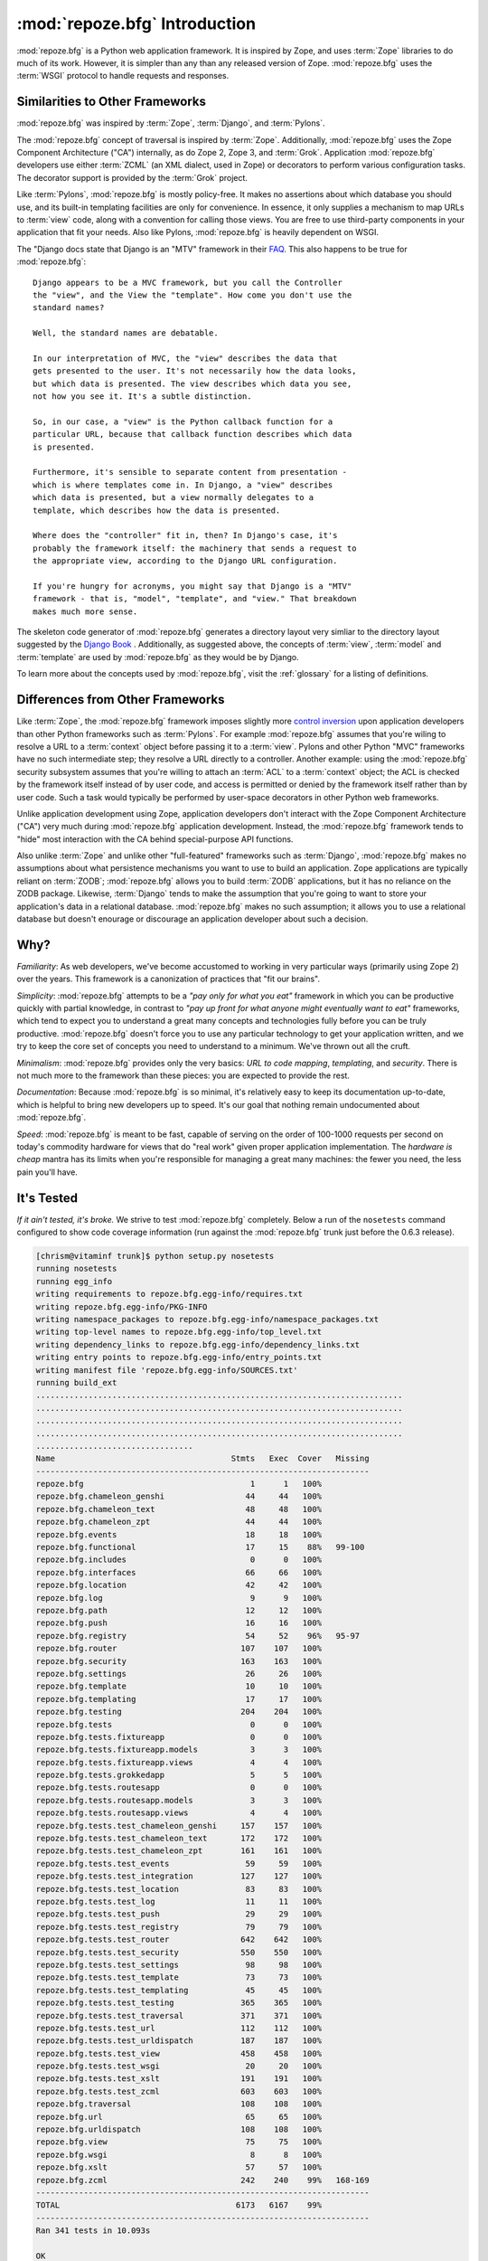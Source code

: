 :mod:`repoze.bfg` Introduction
==============================

:mod:`repoze.bfg` is a Python web application framework.  It is
inspired by Zope, and uses :term:`Zope` libraries to do much of its
work.  However, it is simpler than any than any released version of
Zope.  :mod:`repoze.bfg` uses the :term:`WSGI` protocol to handle
requests and responses.

Similarities to Other Frameworks
--------------------------------

:mod:`repoze.bfg` was inspired by :term:`Zope`, :term:`Django`, and
:term:`Pylons`.

The :mod:`repoze.bfg` concept of traversal is inspired by
:term:`Zope`.  Additionally, :mod:`repoze.bfg` uses the Zope Component
Architecture ("CA") internally, as do Zope 2, Zope 3, and
:term:`Grok`.  Application :mod:`repoze.bfg` developers use either
:term:`ZCML` (an XML dialect, used in Zope) or decorators to perform
various configuration tasks.  The decorator support is provided by the
:term:`Grok` project.

Like :term:`Pylons`, :mod:`repoze.bfg` is mostly policy-free.  It
makes no assertions about which database you should use, and its
built-in templating facilities are only for convenience.  In essence,
it only supplies a mechanism to map URLs to :term:`view` code, along
with a convention for calling those views.  You are free to use
third-party components in your application that fit your needs.  Also
like Pylons, :mod:`repoze.bfg` is heavily dependent on WSGI.

The "Django docs state that Django is an "MTV" framework in their `FAQ
<http://www.djangoproject.com/documentation/faq/>`_.  This also
happens to be true for :mod:`repoze.bfg`::

  Django appears to be a MVC framework, but you call the Controller
  the "view", and the View the "template". How come you don't use the
  standard names?

  Well, the standard names are debatable.

  In our interpretation of MVC, the "view" describes the data that
  gets presented to the user. It's not necessarily how the data looks,
  but which data is presented. The view describes which data you see,
  not how you see it. It's a subtle distinction.

  So, in our case, a "view" is the Python callback function for a
  particular URL, because that callback function describes which data
  is presented.

  Furthermore, it's sensible to separate content from presentation -
  which is where templates come in. In Django, a "view" describes
  which data is presented, but a view normally delegates to a
  template, which describes how the data is presented.

  Where does the "controller" fit in, then? In Django's case, it's
  probably the framework itself: the machinery that sends a request to
  the appropriate view, according to the Django URL configuration.

  If you're hungry for acronyms, you might say that Django is a "MTV"
  framework - that is, "model", "template", and "view." That breakdown
  makes much more sense.

The skeleton code generator of :mod:`repoze.bfg` generates a directory
layout very simliar to the directory layout suggested by the `Django
Book <http://www.djangobook.com/>`_ .  Additionally, as suggested
above, the concepts of :term:`view`, :term:`model` and
:term:`template` are used by :mod:`repoze.bfg` as they would be by
Django.

To learn more about the concepts used by :mod:`repoze.bfg`, visit the
:ref:`glossary` for a listing of definitions.

Differences from Other Frameworks
---------------------------------

Like :term:`Zope`, the :mod:`repoze.bfg` framework imposes slightly
more `control inversion <http://plope.com/control_inversion>`_ upon
application developers than other Python frameworks such as
:term:`Pylons`.  For example :mod:`repoze.bfg` assumes that you're
wiling to resolve a URL to a :term:`context` object before passing it
to a :term:`view`.  Pylons and other Python "MVC" frameworks have no
such intermediate step; they resolve a URL directly to a controller.
Another example: using the :mod:`repoze.bfg` security subsystem
assumes that you're willing to attach an :term:`ACL` to a
:term:`context` object; the ACL is checked by the framework itself
instead of by user code, and access is permitted or denied by the
framework itself rather than by user code.  Such a task would
typically be performed by user-space decorators in other Python web
frameworks.

Unlike application development using Zope, application developers
don't interact with the Zope Component Architecture ("CA") very much
during :mod:`repoze.bfg` application development.  Instead, the
:mod:`repoze.bfg` framework tends to "hide" most interaction with the
CA behind special-purpose API functions.

Also unlike :term:`Zope` and unlike other "full-featured" frameworks
such as :term:`Django`, :mod:`repoze.bfg` makes no assumptions about
what persistence mechanisms you want to use to build an application.
Zope applications are typically reliant on :term:`ZODB`;
:mod:`repoze.bfg` allows you to build :term:`ZODB` applications, but
it has no reliance on the ZODB package.  Likewise, :term:`Django`
tends to make the assumption that you're going to want to store your
application's data in a relational database.  :mod:`repoze.bfg` makes
no such assumption; it allows you to use a relational database but
doesn't enourage or discourage an application developer about such a
decision.

Why?
----

*Familiarity*: As web developers, we've become accustomed to working
in very particular ways (primarily using Zope 2) over the years.  This
framework is a canonization of practices that "fit our brains".

*Simplicity*: :mod:`repoze.bfg` attempts to be a *"pay only for what
you eat"* framework in which you can be productive quickly with
partial knowledge, in contrast to *"pay up front for what anyone might
eventually want to eat"* frameworks, which tend to expect you to
understand a great many concepts and technologies fully before you can
be truly productive.  :mod:`repoze.bfg` doesn't force you to use any
particular technology to get your application written, and we try to
keep the core set of concepts you need to understand to a minimum.
We've thrown out all the cruft.

*Minimalism*: :mod:`repoze.bfg` provides only the very basics: *URL to
code mapping*, *templating*, and *security*.  There is not much more
to the framework than these pieces: you are expected to provide the
rest.

*Documentation*: Because :mod:`repoze.bfg` is so minimal, it's
relatively easy to keep its documentation up-to-date, which is helpful
to bring new developers up to speed.  It's our goal that nothing
remain undocumented about :mod:`repoze.bfg`.

*Speed*: :mod:`repoze.bfg` is meant to be fast, capable of serving on
the order of 100-1000 requests per second on today's commodity
hardware for views that do "real work" given proper application
implementation.  The *hardware is cheap* mantra has its limits when
you're responsible for managing a great many machines: the fewer you
need, the less pain you'll have.

It's Tested
-----------

*If it ain't tested, it's broke.* We strive to test :mod:`repoze.bfg`
completely.  Below a run of the ``nosetests`` command configured to
show code coverage information (run against the :mod:`repoze.bfg`
trunk just before the 0.6.3 release).

.. code-block:: bash

  [chrism@vitaminf trunk]$ python setup.py nosetests
  running nosetests
  running egg_info
  writing requirements to repoze.bfg.egg-info/requires.txt
  writing repoze.bfg.egg-info/PKG-INFO
  writing namespace_packages to repoze.bfg.egg-info/namespace_packages.txt
  writing top-level names to repoze.bfg.egg-info/top_level.txt
  writing dependency_links to repoze.bfg.egg-info/dependency_links.txt
  writing entry points to repoze.bfg.egg-info/entry_points.txt
  writing manifest file 'repoze.bfg.egg-info/SOURCES.txt'
  running build_ext
  .............................................................................
  .............................................................................
  .............................................................................
  .............................................................................
  .................................
  Name                                     Stmts   Exec  Cover   Missing
  ----------------------------------------------------------------------
  repoze.bfg                                   1      1   100%   
  repoze.bfg.chameleon_genshi                 44     44   100%   
  repoze.bfg.chameleon_text                   48     48   100%   
  repoze.bfg.chameleon_zpt                    44     44   100%   
  repoze.bfg.events                           18     18   100%   
  repoze.bfg.functional                       17     15    88%   99-100
  repoze.bfg.includes                          0      0   100%   
  repoze.bfg.interfaces                       66     66   100%   
  repoze.bfg.location                         42     42   100%   
  repoze.bfg.log                               9      9   100%   
  repoze.bfg.path                             12     12   100%   
  repoze.bfg.push                             16     16   100%   
  repoze.bfg.registry                         54     52    96%   95-97
  repoze.bfg.router                          107    107   100%   
  repoze.bfg.security                        163    163   100%   
  repoze.bfg.settings                         26     26   100%   
  repoze.bfg.template                         10     10   100%   
  repoze.bfg.templating                       17     17   100%   
  repoze.bfg.testing                         204    204   100%   
  repoze.bfg.tests                             0      0   100%   
  repoze.bfg.tests.fixtureapp                  0      0   100%   
  repoze.bfg.tests.fixtureapp.models           3      3   100%   
  repoze.bfg.tests.fixtureapp.views            4      4   100%   
  repoze.bfg.tests.grokkedapp                  5      5   100%   
  repoze.bfg.tests.routesapp                   0      0   100%   
  repoze.bfg.tests.routesapp.models            3      3   100%   
  repoze.bfg.tests.routesapp.views             4      4   100%   
  repoze.bfg.tests.test_chameleon_genshi     157    157   100%   
  repoze.bfg.tests.test_chameleon_text       172    172   100%   
  repoze.bfg.tests.test_chameleon_zpt        161    161   100%   
  repoze.bfg.tests.test_events                59     59   100%   
  repoze.bfg.tests.test_integration          127    127   100%   
  repoze.bfg.tests.test_location              83     83   100%   
  repoze.bfg.tests.test_log                   11     11   100%   
  repoze.bfg.tests.test_push                  29     29   100%   
  repoze.bfg.tests.test_registry              79     79   100%   
  repoze.bfg.tests.test_router               642    642   100%   
  repoze.bfg.tests.test_security             550    550   100%   
  repoze.bfg.tests.test_settings              98     98   100%   
  repoze.bfg.tests.test_template              73     73   100%   
  repoze.bfg.tests.test_templating            45     45   100%   
  repoze.bfg.tests.test_testing              365    365   100%   
  repoze.bfg.tests.test_traversal            371    371   100%   
  repoze.bfg.tests.test_url                  112    112   100%   
  repoze.bfg.tests.test_urldispatch          187    187   100%   
  repoze.bfg.tests.test_view                 458    458   100%   
  repoze.bfg.tests.test_wsgi                  20     20   100%   
  repoze.bfg.tests.test_xslt                 191    191   100%   
  repoze.bfg.tests.test_zcml                 603    603   100%   
  repoze.bfg.traversal                       108    108   100%   
  repoze.bfg.url                              65     65   100%   
  repoze.bfg.urldispatch                     108    108   100%   
  repoze.bfg.view                             75     75   100%   
  repoze.bfg.wsgi                              8      8   100%   
  repoze.bfg.xslt                             57     57   100%   
  repoze.bfg.zcml                            242    240    99%   168-169
  ----------------------------------------------------------------------
  TOTAL                                     6173   6167    99%   
  ----------------------------------------------------------------------
  Ran 341 tests in 10.093s

  OK
